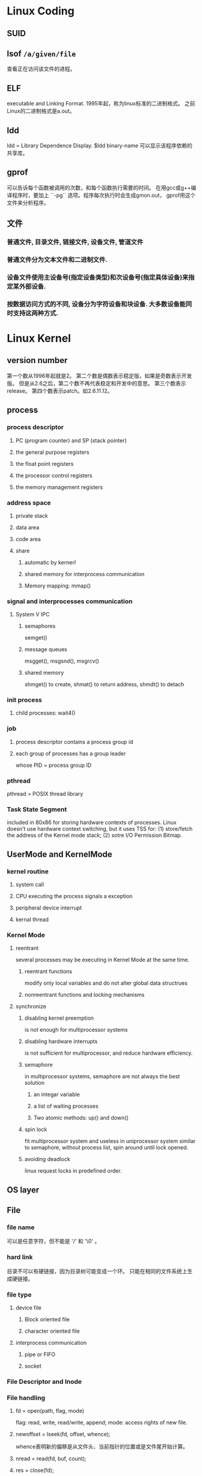 
* Linux Coding
** SUID
** lsof =/a/given/file= 
查看正在访问该文件的进程。
** ELF
executable and Linking Format.
1995年起，称为linux标准的二进制格式。
之前Linux的二进制格式是a.out。

** ldd
ldd = Library Dependence Display. $ldd binary-name 可以显示该程序依赖的共享库。
** gprof
可以告诉每个函数被调用的次数，和每个函数执行需要的时间。
在用gcc或g++编译程序时，要加上 ``-pg`` 选项。程序每次执行时会生成gmon.out，
gprof用这个文件来分析程序。
** 文件
*** 普通文件, 目录文件, 链接文件, 设备文件, 管道文件
*** 普通文件分为文本文件和二进制文件.
*** 设备文件使用主设备号(指定设备类型)和次设备号(指定具体设备)来指定某外部设备.
*** 按数据访问方式的不同, 设备分为字符设备和块设备. 大多数设备能同时支持这两种方式.


* Linux Kernel
** version number
第一个数从1996年起就是2。
第二个数是偶数表示稳定版，如果是奇数表示开发版。
但是从2.6之后，第二个数不再代表稳定和开发中的意思。
第三个数表示release。
第四个数表示patch。如2.6.11.12。
** process
*** process descriptor
    CLOSED: [2013-03-31 Sun 09:02]
**** PC (program counter) and SP (stack pointer)
**** the general purpose registers
**** the float point registers
**** the processor control registers
**** the memory management registers
*** address space
    CLOSED: [2013-03-31 Sun 09:02]
**** private stack
**** data area
**** code area
**** share
***** automatic by kernerl
***** shared memory for interprocess communication
***** Memory mapping: mmap()
*** signal and interprocesses communication
**** System V IPC
***** semaphores
semget()
***** message queues
msgget(), msgsnd(), msgrcv()
***** shared memory
shmget() to create, shmat() to return address, shmdt() to detach
*** init process
**** child processes: wait4()
*** job
**** process descriptor contains a process group id
**** each group of processes has a group leader
whose PID = process group ID
*** pthread
pthread = POSIX thread library

*** Task State Segment
included in 80x86 for storing hardware contexts of processes.
Linux doesn't use hardware context switching, but it uses TSS for:
(1) store/fetch the address of the Kernel mode stack;
(2) sotre I/O Permission Bitmap.
** UserMode and KernelMode
*** kernel routine
**** system call
**** CPU executing the process signals a exception
**** peripheral device interrupt
**** kernal thread
*** Kernel Mode
**** reentrant
several processes may be executing in Kernel Mode at the same time.
***** reentrant functions
modify only local variables and do not alter global data structrues
***** nonreentrant functions and locking mechanisms
**** synchronize
***** disabling kernel preemption
is not enough for multiprocessor systems
***** disabling hardware interrupts
is not sufficient for multiprocessor, and reduce hardware efficiency.
***** semaphore
in multiprocessor systems, semaphore are not always the best solution
****** an integar variable
****** a list of waiting processes
****** Two atomic methods: up() and down()
***** spin lock
fit multiprocessor system and useless in uniprocessor system
similar to semaphore, without process list, spin around until lock opened.
***** avoiding deadlock
linux request locks in predefined order.
** OS layer
** File
*** file name
可以是任意字符，但不能是 '/' 和 '\0' 。
*** hard link
目录不可以有硬链接，因为目录树可能变成一个环。
只能在相同的文件系统上生成硬链接。
*** file type
**** device file
***** Block oriented file
***** character oriented file
**** interprocess communication
***** pipe or FIFO
***** socket
*** File Descriptor and Inode
*** File handling
**** fd = open(path, flag, mode)
flag: read, write, read/write, append;
mode: access rights of new file.
**** newoffset = lseek(fd, offset, whence);
whence表明新的偏移是从文件头、当前指针的位置或是文件尾开始计算。
**** nread = read(fd, buf, count);
**** res = close(fd);
**** res = rename(oldpath, newpath);
** Memory Management
*** RAM
**** kernel image
kernel code and kernel static data structures
**** virtual memory
***** virtual address space
***** KMA: Kernel Memory Allocator
*** memory address (80x86)
Logical address ==segmentation unit==> Linear address
==paging unit==> physical address
**** logical address
segment (16 bit) + offset (32 bit)
Linux uses segmentation in a vary limited way. 
Linux preferes paging.
The 2.6 version of Linux uses segmentation only when required by the 80x86 architechture.
***** segment descriptor (8 bytes)
****** GDT/LDT
****** code segment descriptor
****** data segment descriptor
****** task state segment descriptor (TSSD)
****** local descriptor table descriptor (LDTD)
***** segmentation registers
****** cs: code segment register
2-bit field: CPU privilege Level 0-3, 0: Kernel Mode, 3: User Mode
****** ss: stack segment register
****** ds: data segment (contains global and static data) register
**** Linear address (virtual address)
**** physical address
**** page
page: groups of data; page frame: physical adresses in main memory.

This allows the same page to be stored in a page frame, then
saved to disk and later reloaded in a different page frame. This
is the basic ingredient of the virtual memory mechanism (see
Chapter 17).

***** page directory
cr3: the physical adress of the page directory.
***** page table
***** offset
***** PAE: physical address extension
from Pentium Pro, address pins from 32 to 36,
address from 4GB to 64GB.
This requires a new paging mechanism that translates 32-bit linear addresses into 36-bit physical ones.
set PAE flag in ~cr4~
Page Size flag in page directory enable 2MB size.

**** memory arbiter
between multiprocessors, processer and DMA
*** Hardware cache
between CPU and DRAM (Dynamic RAM)
static RAM - SRAM
write-through
write-back
*** Translation Lookaside buffers (TLB)
*** Kernel page tables
**** Provisional(临时的) kernel page tables
It is initialized statically during kernel compilation by ~startup_32()~
***** Page Global Directory = Page Upper Directories = Page Middle Directories
contained in swapper_pg_dir.
***** noncontinuous memory allocation
***** fix-mapped linear addresses
** Device Driver
** interrupts
the code executed by an interrupt or by an exception handler is
not a process. It is lighter than a process.
*** Interrupt vector
Each interrupt or exception is identified by a number ranging
from 0 to 255
*** Synchronous interrupts
produced by CPU control unit
after terminating the execution of an instruction
called as ~Exception~
**** Faults
can be corrected.
The saved value of eip is the address of the instruction that caused
the fault.
such as =Page Fault=.
**** Traps
The saved value of eip is the address of the instruction that should
be executed after the one that caused the trap.
The main use of traps is for debugging purposes. 
**** Aborts
A serious error occurred;
this force the affected process to terminate.
**** Programmed exceptions
are handled by the control unit as traps;
they are often called software interrupts. 
*** Asynchronous interrupts
**** produced by interval timers and I/O devices
**** called as ~Interrupts~
**** Maskable vs Nonmaskable
